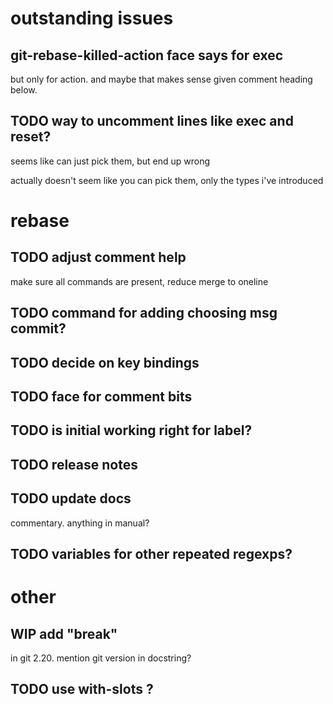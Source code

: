 
* outstanding issues

** git-rebase-killed-action face says for exec

but only for action.  and maybe that makes sense given comment heading
below.

** TODO way to uncomment lines like exec and reset?

seems like can just pick them, but end up wrong

actually doesn't seem like you can pick them, only the types i've
introduced

* rebase

** TODO adjust comment help

make sure all commands are present, reduce merge to oneline

** TODO command for adding choosing msg commit?

** TODO decide on key bindings

** TODO face for comment bits

** TODO is initial working right for label?

** TODO release notes

** TODO update docs

commentary.  anything in manual?

** TODO variables for other repeated regexps?

* other

** WIP add "break"

in git 2.20.  mention git version in docstring?

** TODO use with-slots ?
